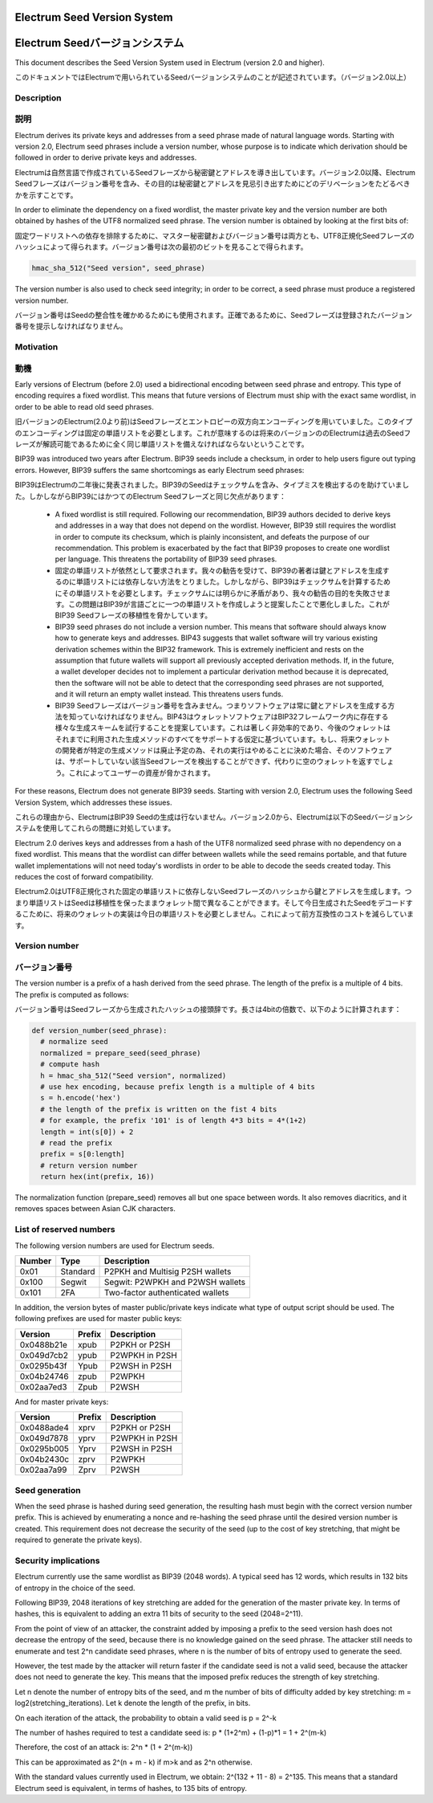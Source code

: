 Electrum Seed Version System
============================
Electrum Seedバージョンシステム
=============================

This document describes the Seed Version System used in Electrum
(version 2.0 and higher).

このドキュメントではElectrumで用いられているSeedバージョンシステムのことが記述されています。（バージョン2.0以上）

Description
-----------
説明
----

Electrum derives its private keys and addresses from a seed phrase
made of natural language words. Starting with version 2.0, Electrum
seed phrases include a version number, whose purpose is to indicate
which derivation should be followed in order to derive private keys
and addresses.

Electrumは自然言語で作成されているSeedフレーズから秘密鍵とアドレスを導き出しています。バージョン2.0以降、Electrum Seedフレーズはバージョン番号を含み、その目的は秘密鍵とアドレスを見忌引き出すためにどのデリベーションをたどるべきかを示すことです。

In order to eliminate the dependency on a fixed wordlist, the master
private key and the version number are both obtained by hashes of the
UTF8 normalized seed phrase. The version number is obtained by looking
at the first bits of:

固定ワードリストへの依存を排除するために、マスター秘密鍵およびバージョン番号は両方とも、UTF8正規化Seedフレーズのハッシュによって得られます。バージョン番号は次の最初のビットを見ることで得られます。

.. code-block:: python

    hmac_sha_512("Seed version", seed_phrase)

The version number is also used to check seed integrity; in order to
be correct, a seed phrase must produce a registered version number.

バージョン番号はSeedの整合性を確かめるためにも使用されます。正確であるために、Seedフレーズは登録されたバージョン番号を提示しなければなりません。

Motivation
----------
動機
----

Early versions of Electrum (before 2.0) used a bidirectional encoding
between seed phrase and entropy. This type of encoding requires a
fixed wordlist. This means that future versions of Electrum must ship
with the exact same wordlist, in order to be able to read old seed
phrases.

旧バージョンのElectrum(2.0より前)はSeedフレーズとエントロピーの双方向エンコーディングを用いていました。このタイプのエンコーディングは固定の単語リストを必要とします。これが意味するのは将来のバージョンののElectrumは過去のSeedフレーズが解読可能であるために全く同じ単語リストを備えなければならないということです。

BIP39 was introduced two years after Electrum. BIP39 seeds include a
checksum, in order to help users figure out typing errors. However,
BIP39 suffers the same shortcomings as early Electrum seed phrases:

BIP39はElectrumの二年後に発表されました。BIP39のSeedはチェックサムを含み、タイプミスを検出するのを助けていました。しかしながらBIP39にはかつてのElectrum Seedフレーズと同じ欠点があります：

 - A fixed wordlist is still required. Following our recommendation,
   BIP39 authors decided to derive keys and addresses in a way that
   does not depend on the wordlist. However, BIP39 still requires the
   wordlist in order to compute its checksum, which is plainly
   inconsistent, and defeats the purpose of our recommendation. This
   problem is exacerbated by the fact that BIP39 proposes to create
   one wordlist per language. This threatens the portability of BIP39
   seed phrases.
   
 - 固定の単語リストが依然として要求されます。我々の勧告を受けて、BIP39の著者は鍵とアドレスを生成するのに単語リストには依存しない方法をとりました。しかしながら、BIP39はチェックサムを計算するためにその単語リストを必要とします。チェックサムには明らかに矛盾があり、我々の勧告の目的を失敗させます。この問題はBIP39が言語ごとに一つの単語リストを作成しようと提案したことで悪化しました。これがBIP39 Seedフレーズの移植性を脅かしています。

 - BIP39 seed phrases do not include a version number. This means that
   software should always know how to generate keys and
   addresses. BIP43 suggests that wallet software will try various
   existing derivation schemes within the BIP32 framework. This is
   extremely inefficient and rests on the assumption that future
   wallets will support all previously accepted derivation
   methods. If, in the future, a wallet developer decides not to
   implement a particular derivation method because it is deprecated,
   then the software will not be able to detect that the corresponding
   seed phrases are not supported, and it will return an empty wallet
   instead. This threatens users funds.
   
 - BIP39 Seedフレーズはバージョン番号を含みません。つまりソフトウェアは常に鍵とアドレスを生成する方法を知っていなければなりません。BIP43はウォレットソフトウェアはBIP32フレームワーク内に存在する様々な生成スキームを試行することを提案しています。これは著しく非効率的であり、今後のウォレットはそれまでに利用された生成メソッドのすべてをサポートする仮定に基づいています。もし、将来ウォレットの開発者が特定の生成メソッドは廃止予定の為、それの実行はやめることに決めた場合、そのソフトウェアは、サポートしていない該当Seedフレーズを検出することができず、代わりに空のウォレットを返すでしょう。これによってユーザーの資産が脅かされます。

For these reasons, Electrum does not generate BIP39 seeds. Starting
with version 2.0, Electrum uses the following Seed Version System,
which addresses these issues.

これらの理由から、ElectrumはBIP39 Seedの生成は行ないません。バージョン2.0から、Electrumは以下のSeedバージョンシステムを使用してこれらの問題に対処しています。

Electrum 2.0 derives keys and addresses from a hash of the UTF8
normalized seed phrase with no dependency on a fixed wordlist.
This means that the wordlist can differ between wallets while the seed remains
portable, and that future wallet implementations will not need
today's wordlists in order to be able to decode the seeds
created today. This reduces the cost of forward compatibility.

Electrum2.0はUTF8正規化された固定の単語リストに依存しないSeedフレーズのハッシュから鍵とアドレスを生成します。つまり単語リストはSeedは移植性を保ったままウォレット間で異なることができます。そして今日生成されたSeedをデコードするこために、将来のウォレットの実装は今日の単語リストを必要としません。これによって前方互換性のコストを減らしています。



Version number
--------------
バージョン番号
------------

The version number is a prefix of a hash derived from the seed
phrase. The length of the prefix is a multiple of 4 bits. The prefix
is computed as follows:

バージョン番号はSeedフレーズから生成されたハッシュの接頭辞です。長さは4bitの倍数で、以下のように計算されます：

.. code-block:: python

  def version_number(seed_phrase):
    # normalize seed
    normalized = prepare_seed(seed_phrase)
    # compute hash
    h = hmac_sha_512("Seed version", normalized)
    # use hex encoding, because prefix length is a multiple of 4 bits
    s = h.encode('hex')
    # the length of the prefix is written on the fist 4 bits
    # for example, the prefix '101' is of length 4*3 bits = 4*(1+2)
    length = int(s[0]) + 2
    # read the prefix
    prefix = s[0:length]
    # return version number
    return hex(int(prefix, 16))

The normalization function (prepare_seed) removes all but one space
between words. It also removes diacritics, and it removes spaces
between Asian CJK characters.



List of reserved numbers
------------------------

The following version numbers are used for Electrum seeds.

======== ========= =====================================
Number   Type      Description
======== ========= =====================================
0x01     Standard  P2PKH and Multisig P2SH wallets
0x100    Segwit    Segwit: P2WPKH and P2WSH wallets
0x101    2FA       Two-factor authenticated wallets
======== ========= =====================================

In addition, the version bytes of master public/private keys indicate
what type of output script should be used. The following prefixes are
used for master public keys:

========== =========== ===================================
Version    Prefix      Description
========== =========== ===================================
0x0488b21e xpub        P2PKH or P2SH
0x049d7cb2 ypub        P2WPKH in P2SH
0x0295b43f Ypub        P2WSH in P2SH
0x04b24746 zpub        P2WPKH
0x02aa7ed3 Zpub        P2WSH
========== =========== ===================================

And for master private keys:

========== =========== ===================================
Version    Prefix      Description
========== =========== ===================================
0x0488ade4 xprv        P2PKH or P2SH
0x049d7878 yprv        P2WPKH in P2SH
0x0295b005 Yprv        P2WSH in P2SH
0x04b2430c zprv        P2WPKH
0x02aa7a99 Zprv        P2WSH
========== =========== ===================================


Seed generation
---------------

When the seed phrase is hashed during seed generation, the resulting hash must
begin with the correct version number prefix. This is achieved by enumerating a
nonce and re-hashing the seed phrase until the desired version number is
created. This requirement does not decrease the security of the seed (up to the
cost of key stretching, that might be required to generate the private keys).


Security implications
---------------------

Electrum currently use the same wordlist as BIP39 (2048 words). A
typical seed has 12 words, which results in 132 bits of entropy in the
choice of the seed.

Following BIP39, 2048 iterations of key stretching are added for the
generation of the master private key. In terms of hashes, this is
equivalent to adding an extra 11 bits of security to the seed
(2048=2^11).

From the point of view of an attacker, the constraint added by
imposing a prefix to the seed version hash does not decrease the
entropy of the seed, because there is no knowledge gained on the seed
phrase. The attacker still needs to enumerate and test 2^n candidate
seed phrases, where n is the number of bits of entropy used to
generate the seed.

However, the test made by the attacker will return faster if the
candidate seed is not a valid seed, because the attacker does not need
to generate the key. This means that the imposed prefix reduces the
strength of key stretching.

Let n denote the number of entropy bits of the seed, and m the number
of bits of difficulty added by key stretching: m =
log2(stretching_iterations). Let k denote the length of the prefix, in
bits.

On each iteration of the attack, the probability to obtain a valid seed is p = 2^-k

The number of hashes required to test a candidate seed is: p * (1+2^m) + (1-p)*1 = 1 + 2^(m-k)

Therefore, the cost of an attack is: 2^n * (1 + 2^(m-k))

This can be approximated as 2^(n + m - k) if m>k and as 2^n otherwise.

With the standard values currently used in Electrum, we obtain:
2^(132 + 11 - 8) = 2^135. This means that a standard Electrum seed
is equivalent, in terms of hashes, to 135 bits of entropy.

